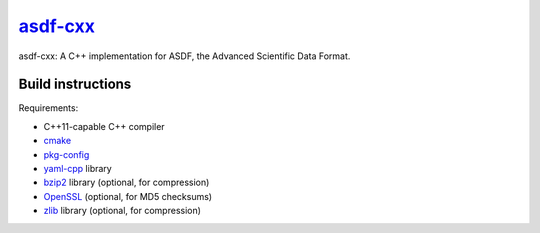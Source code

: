 `asdf-cxx <https://github.com/eschnett/asdf-cxx>`_
==================================================

|Build Status| |Coverage Status|

asdf-cxx: A C++ implementation for ASDF, the Advanced Scientific Data
Format.

Build instructions
------------------

Requirements:

- C++11-capable C++ compiler
- `cmake <https://cmake.org>`_
- `pkg-config <https://www.freedesktop.org/wiki/Software/pkg-config/>`_
- `yaml-cpp <https://github.com/jbeder/yaml-cpp>`_ library
- `bzip2 <http://bzip.org>`_ library (optional, for compression)
- `OpenSSL <https://www.openssl.org>`_ (optional, for MD5 checksums)
- `zlib <http://zlib.net>`_ library (optional, for compression)

.. |Build Status| image:: https://travis-ci.org/eschnett/asdf-cxx.svg?branch=master
   :target: https://travis-ci.org/eschnett/asdf-cxx
.. |Coverage Status| image:: https://coveralls.io/repos/github/eschnett/asdf-cxx/badge.svg?branch=master
   :target: https://coveralls.io/github/eschnett/asdf-cxx?branch=master
